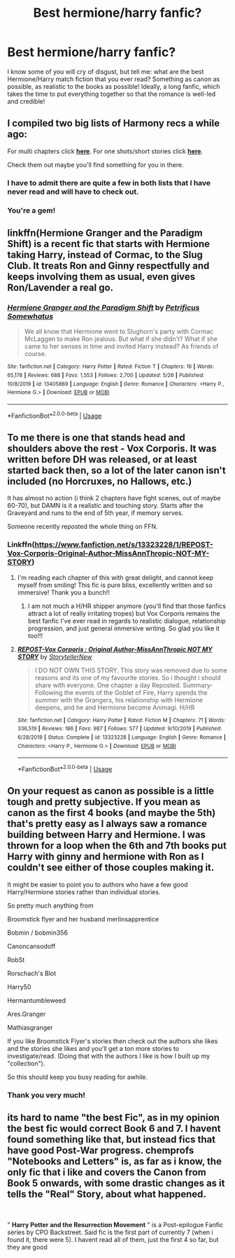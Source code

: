 #+TITLE: Best hermione/harry fanfic?

* Best hermione/harry fanfic?
:PROPERTIES:
:Author: PhilipTheFair
:Score: 7
:DateUnix: 1591367822.0
:DateShort: 2020-Jun-05
:FlairText: Recommendation
:END:
I know some of you will cry of disgust, but tell me: what are the best Hermione/Harry match fiction that you ever read? Something as canon as possible, as realistic to the books as possible! Ideally, a long fanfic, which takes the time to put everything together so that the romance is well-led and credible!


** I compiled two big lists of Harmony recs a while ago:

For multi chapters click [[https://docs.google.com/document/d/1juV1sSMBpPdab-FgoAntz4XxOOg8gpM5nL-GZlrjrHo/edit?usp=sharing][*here*]]. For one shots/short stories click [[https://docs.google.com/document/d/11EkWs8qXJPU_if2D2Cn9yRnCAjqUsf5p-lE_Y_GXUIc/edit?usp=sharing][*here*]].

Check them out maybe you'll find something for you in there.
:PROPERTIES:
:Author: darkus1414
:Score: 5
:DateUnix: 1591368775.0
:DateShort: 2020-Jun-05
:END:

*** I have to admit there are quite a few in both lists that I have never read and will have to check out.
:PROPERTIES:
:Author: reddog44mag
:Score: 2
:DateUnix: 1591376354.0
:DateShort: 2020-Jun-05
:END:


*** You're a gem!
:PROPERTIES:
:Author: PhilipTheFair
:Score: 1
:DateUnix: 1591368867.0
:DateShort: 2020-Jun-05
:END:


** linkffn(Hermione Granger and the Paradigm Shift) is a recent fic that starts with Hermione taking Harry, instead of Cormac, to the Slug Club. It treats Ron and Ginny respectfully and keeps involving them as usual, even gives Ron/Lavender a real go.
:PROPERTIES:
:Author: thrawnca
:Score: 3
:DateUnix: 1591406777.0
:DateShort: 2020-Jun-06
:END:

*** [[https://www.fanfiction.net/s/13405869/1/][*/Hermione Granger and the Paradigm Shift/*]] by [[https://www.fanfiction.net/u/11491751/Petrificus-Somewhatus][/Petrificus Somewhatus/]]

#+begin_quote
  We all know that Hermione went to Slughorn's party with Cormac McLaggen to make Ron jealous. But what if she didn't? What if she came to her senses in time and invited Harry instead? As friends of course.
#+end_quote

^{/Site/:} ^{fanfiction.net} ^{*|*} ^{/Category/:} ^{Harry} ^{Potter} ^{*|*} ^{/Rated/:} ^{Fiction} ^{T} ^{*|*} ^{/Chapters/:} ^{16} ^{*|*} ^{/Words/:} ^{65,178} ^{*|*} ^{/Reviews/:} ^{688} ^{*|*} ^{/Favs/:} ^{1,553} ^{*|*} ^{/Follows/:} ^{2,700} ^{*|*} ^{/Updated/:} ^{5/26} ^{*|*} ^{/Published/:} ^{10/8/2019} ^{*|*} ^{/id/:} ^{13405869} ^{*|*} ^{/Language/:} ^{English} ^{*|*} ^{/Genre/:} ^{Romance} ^{*|*} ^{/Characters/:} ^{<Harry} ^{P.,} ^{Hermione} ^{G.>} ^{*|*} ^{/Download/:} ^{[[http://www.ff2ebook.com/old/ffn-bot/index.php?id=13405869&source=ff&filetype=epub][EPUB]]} ^{or} ^{[[http://www.ff2ebook.com/old/ffn-bot/index.php?id=13405869&source=ff&filetype=mobi][MOBI]]}

--------------

*FanfictionBot*^{2.0.0-beta} | [[https://github.com/tusing/reddit-ffn-bot/wiki/Usage][Usage]]
:PROPERTIES:
:Author: FanfictionBot
:Score: 1
:DateUnix: 1591406790.0
:DateShort: 2020-Jun-06
:END:


** To me there is one that stands head and shoulders above the rest - Vox Corporis. It was written before DH was released, or at least started back then, so a lot of the later canon isn't included (no Horcruxes, no Hallows, etc.)

It has almost no action (i think 2 chapters have fight scenes, out of maybe 60-70), but DAMN is it a realistic and touching story. Starts after the Graveyard and runs to the end of 5th year, if memory serves.

Someone recently reposted the whole thing on FFN.
:PROPERTIES:
:Author: GDenthusiast
:Score: 2
:DateUnix: 1591381996.0
:DateShort: 2020-Jun-05
:END:

*** Linkffn([[https://www.fanfiction.net/s/13323228/1/REPOST-Vox-Corporis-Original-Author-MissAnnThropic-NOT-MY-STORY]])
:PROPERTIES:
:Author: GDenthusiast
:Score: 1
:DateUnix: 1591382067.0
:DateShort: 2020-Jun-05
:END:

**** I'm reading each chapter of this with great delight, and cannot keep myself from smiling! This fic is pure bliss, excellently written and so immersive! Thank you a bunch!!
:PROPERTIES:
:Author: PhilipTheFair
:Score: 2
:DateUnix: 1591436542.0
:DateShort: 2020-Jun-06
:END:

***** I am not much a H/HR shipper anymore (you'll find that those fanfics attract a lot of really irritating tropes) but Vox Corporis remains the best fanfic I've ever read in regards to realistic dialogue, relationship progression, and just general immersive writing. So glad you like it too!!!
:PROPERTIES:
:Author: GDenthusiast
:Score: 1
:DateUnix: 1591439358.0
:DateShort: 2020-Jun-06
:END:


**** [[https://www.fanfiction.net/s/13323228/1/][*/REPOST-Vox Corporis : Original Author-MissAnnThropic NOT MY STORY/*]] by [[https://www.fanfiction.net/u/8683300/StorytellerNew][/StorytellerNew/]]

#+begin_quote
  I DO NOT OWN THIS STORY. This story was removed due to some reasons and its one of my favourite stories. So i thought i should share with everyone. One chapter a day Reposted. Summary-Following the events of the Goblet of Fire, Harry spends the summer with the Grangers, his relationship with Hermione deepens, and he and Hermione become Animagi. H/HR
#+end_quote

^{/Site/:} ^{fanfiction.net} ^{*|*} ^{/Category/:} ^{Harry} ^{Potter} ^{*|*} ^{/Rated/:} ^{Fiction} ^{M} ^{*|*} ^{/Chapters/:} ^{71} ^{*|*} ^{/Words/:} ^{336,519} ^{*|*} ^{/Reviews/:} ^{186} ^{*|*} ^{/Favs/:} ^{987} ^{*|*} ^{/Follows/:} ^{577} ^{*|*} ^{/Updated/:} ^{9/10/2019} ^{*|*} ^{/Published/:} ^{6/28/2019} ^{*|*} ^{/Status/:} ^{Complete} ^{*|*} ^{/id/:} ^{13323228} ^{*|*} ^{/Language/:} ^{English} ^{*|*} ^{/Genre/:} ^{Romance} ^{*|*} ^{/Characters/:} ^{<Harry} ^{P.,} ^{Hermione} ^{G.>} ^{*|*} ^{/Download/:} ^{[[http://www.ff2ebook.com/old/ffn-bot/index.php?id=13323228&source=ff&filetype=epub][EPUB]]} ^{or} ^{[[http://www.ff2ebook.com/old/ffn-bot/index.php?id=13323228&source=ff&filetype=mobi][MOBI]]}

--------------

*FanfictionBot*^{2.0.0-beta} | [[https://github.com/tusing/reddit-ffn-bot/wiki/Usage][Usage]]
:PROPERTIES:
:Author: FanfictionBot
:Score: 1
:DateUnix: 1591382082.0
:DateShort: 2020-Jun-05
:END:


** On your request as canon as possible is a little tough and pretty subjective. If you mean as canon as the first 4 books (and maybe the 5th) that's pretty easy as I always saw a romance building between Harry and Hermione. I was thrown for a loop when the 6th and 7th books put Harry with ginny and hermione with Ron as I couldn't see either of those couples making it.

It might be easier to point you to authors who have a few good Harry/Hermione stories rather than individual stories.

So pretty much anything from

Broomstick flyer and her husband merlinsapprentice

Bobmin / bobmin356

Canoncansodoff

RobSt

Rorschach's Blot

Harry50

Hermantumbleweed

Ares.Granger

Mathiasgranger

If you like Broomstick Flyer's stories then check out the authors she likes and the stories she likes and you'll get a ton more stories to investigate/read. (Doing that with the authors I like is how I built up my "collection").

So this should keep you busy reading for awhile.
:PROPERTIES:
:Author: reddog44mag
:Score: 1
:DateUnix: 1591377111.0
:DateShort: 2020-Jun-05
:END:

*** Thank you very much!
:PROPERTIES:
:Author: PhilipTheFair
:Score: 1
:DateUnix: 1591379196.0
:DateShort: 2020-Jun-05
:END:


** its hard to name "the best Fic", as in my opinion the best fic would correct Book 6 and 7. I havent found something like that, but instead fics that have good Post-War progress. chemprofs "Notebooks and Letters" is, as far as i know, the only fic that i like and covers the Canon from Book 5 onwards, with some drastic changes as it tells the "Real" Story, about what happened.

​

" *Harry Potter and the Resurrection Movement* " is a Post-epilogue Fanfic series by CPO Backstreet. Said fic is the first part of currently 7 (when i found it, there were 5). I havent read all of them, just the first 4 so far, but they are good
:PROPERTIES:
:Author: Atomstern
:Score: 1
:DateUnix: 1591415494.0
:DateShort: 2020-Jun-06
:END:
